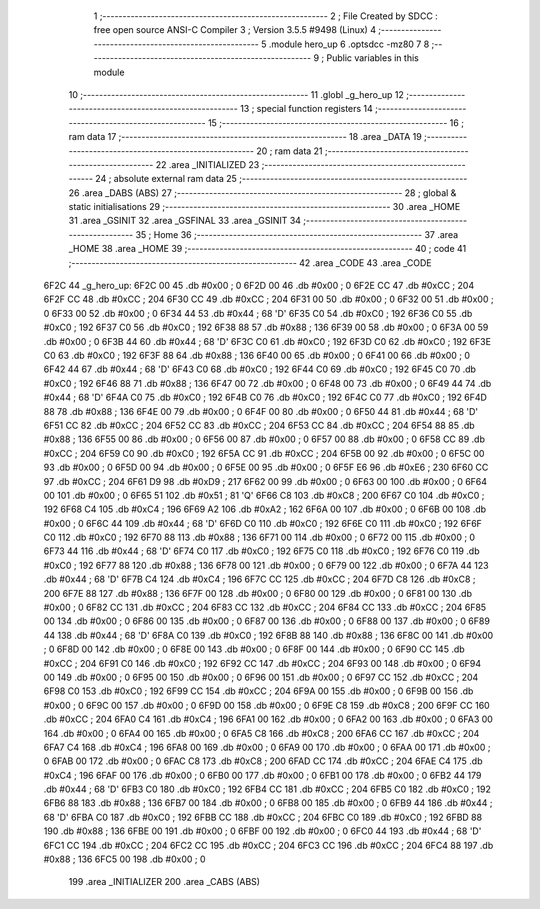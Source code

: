                               1 ;--------------------------------------------------------
                              2 ; File Created by SDCC : free open source ANSI-C Compiler
                              3 ; Version 3.5.5 #9498 (Linux)
                              4 ;--------------------------------------------------------
                              5 	.module hero_up
                              6 	.optsdcc -mz80
                              7 	
                              8 ;--------------------------------------------------------
                              9 ; Public variables in this module
                             10 ;--------------------------------------------------------
                             11 	.globl _g_hero_up
                             12 ;--------------------------------------------------------
                             13 ; special function registers
                             14 ;--------------------------------------------------------
                             15 ;--------------------------------------------------------
                             16 ; ram data
                             17 ;--------------------------------------------------------
                             18 	.area _DATA
                             19 ;--------------------------------------------------------
                             20 ; ram data
                             21 ;--------------------------------------------------------
                             22 	.area _INITIALIZED
                             23 ;--------------------------------------------------------
                             24 ; absolute external ram data
                             25 ;--------------------------------------------------------
                             26 	.area _DABS (ABS)
                             27 ;--------------------------------------------------------
                             28 ; global & static initialisations
                             29 ;--------------------------------------------------------
                             30 	.area _HOME
                             31 	.area _GSINIT
                             32 	.area _GSFINAL
                             33 	.area _GSINIT
                             34 ;--------------------------------------------------------
                             35 ; Home
                             36 ;--------------------------------------------------------
                             37 	.area _HOME
                             38 	.area _HOME
                             39 ;--------------------------------------------------------
                             40 ; code
                             41 ;--------------------------------------------------------
                             42 	.area _CODE
                             43 	.area _CODE
   6F2C                      44 _g_hero_up:
   6F2C 00                   45 	.db #0x00	; 0
   6F2D 00                   46 	.db #0x00	; 0
   6F2E CC                   47 	.db #0xCC	; 204
   6F2F CC                   48 	.db #0xCC	; 204
   6F30 CC                   49 	.db #0xCC	; 204
   6F31 00                   50 	.db #0x00	; 0
   6F32 00                   51 	.db #0x00	; 0
   6F33 00                   52 	.db #0x00	; 0
   6F34 44                   53 	.db #0x44	; 68	'D'
   6F35 C0                   54 	.db #0xC0	; 192
   6F36 C0                   55 	.db #0xC0	; 192
   6F37 C0                   56 	.db #0xC0	; 192
   6F38 88                   57 	.db #0x88	; 136
   6F39 00                   58 	.db #0x00	; 0
   6F3A 00                   59 	.db #0x00	; 0
   6F3B 44                   60 	.db #0x44	; 68	'D'
   6F3C C0                   61 	.db #0xC0	; 192
   6F3D C0                   62 	.db #0xC0	; 192
   6F3E C0                   63 	.db #0xC0	; 192
   6F3F 88                   64 	.db #0x88	; 136
   6F40 00                   65 	.db #0x00	; 0
   6F41 00                   66 	.db #0x00	; 0
   6F42 44                   67 	.db #0x44	; 68	'D'
   6F43 C0                   68 	.db #0xC0	; 192
   6F44 C0                   69 	.db #0xC0	; 192
   6F45 C0                   70 	.db #0xC0	; 192
   6F46 88                   71 	.db #0x88	; 136
   6F47 00                   72 	.db #0x00	; 0
   6F48 00                   73 	.db #0x00	; 0
   6F49 44                   74 	.db #0x44	; 68	'D'
   6F4A C0                   75 	.db #0xC0	; 192
   6F4B C0                   76 	.db #0xC0	; 192
   6F4C C0                   77 	.db #0xC0	; 192
   6F4D 88                   78 	.db #0x88	; 136
   6F4E 00                   79 	.db #0x00	; 0
   6F4F 00                   80 	.db #0x00	; 0
   6F50 44                   81 	.db #0x44	; 68	'D'
   6F51 CC                   82 	.db #0xCC	; 204
   6F52 CC                   83 	.db #0xCC	; 204
   6F53 CC                   84 	.db #0xCC	; 204
   6F54 88                   85 	.db #0x88	; 136
   6F55 00                   86 	.db #0x00	; 0
   6F56 00                   87 	.db #0x00	; 0
   6F57 00                   88 	.db #0x00	; 0
   6F58 CC                   89 	.db #0xCC	; 204
   6F59 C0                   90 	.db #0xC0	; 192
   6F5A CC                   91 	.db #0xCC	; 204
   6F5B 00                   92 	.db #0x00	; 0
   6F5C 00                   93 	.db #0x00	; 0
   6F5D 00                   94 	.db #0x00	; 0
   6F5E 00                   95 	.db #0x00	; 0
   6F5F E6                   96 	.db #0xE6	; 230
   6F60 CC                   97 	.db #0xCC	; 204
   6F61 D9                   98 	.db #0xD9	; 217
   6F62 00                   99 	.db #0x00	; 0
   6F63 00                  100 	.db #0x00	; 0
   6F64 00                  101 	.db #0x00	; 0
   6F65 51                  102 	.db #0x51	; 81	'Q'
   6F66 C8                  103 	.db #0xC8	; 200
   6F67 C0                  104 	.db #0xC0	; 192
   6F68 C4                  105 	.db #0xC4	; 196
   6F69 A2                  106 	.db #0xA2	; 162
   6F6A 00                  107 	.db #0x00	; 0
   6F6B 00                  108 	.db #0x00	; 0
   6F6C 44                  109 	.db #0x44	; 68	'D'
   6F6D C0                  110 	.db #0xC0	; 192
   6F6E C0                  111 	.db #0xC0	; 192
   6F6F C0                  112 	.db #0xC0	; 192
   6F70 88                  113 	.db #0x88	; 136
   6F71 00                  114 	.db #0x00	; 0
   6F72 00                  115 	.db #0x00	; 0
   6F73 44                  116 	.db #0x44	; 68	'D'
   6F74 C0                  117 	.db #0xC0	; 192
   6F75 C0                  118 	.db #0xC0	; 192
   6F76 C0                  119 	.db #0xC0	; 192
   6F77 88                  120 	.db #0x88	; 136
   6F78 00                  121 	.db #0x00	; 0
   6F79 00                  122 	.db #0x00	; 0
   6F7A 44                  123 	.db #0x44	; 68	'D'
   6F7B C4                  124 	.db #0xC4	; 196
   6F7C CC                  125 	.db #0xCC	; 204
   6F7D C8                  126 	.db #0xC8	; 200
   6F7E 88                  127 	.db #0x88	; 136
   6F7F 00                  128 	.db #0x00	; 0
   6F80 00                  129 	.db #0x00	; 0
   6F81 00                  130 	.db #0x00	; 0
   6F82 CC                  131 	.db #0xCC	; 204
   6F83 CC                  132 	.db #0xCC	; 204
   6F84 CC                  133 	.db #0xCC	; 204
   6F85 00                  134 	.db #0x00	; 0
   6F86 00                  135 	.db #0x00	; 0
   6F87 00                  136 	.db #0x00	; 0
   6F88 00                  137 	.db #0x00	; 0
   6F89 44                  138 	.db #0x44	; 68	'D'
   6F8A C0                  139 	.db #0xC0	; 192
   6F8B 88                  140 	.db #0x88	; 136
   6F8C 00                  141 	.db #0x00	; 0
   6F8D 00                  142 	.db #0x00	; 0
   6F8E 00                  143 	.db #0x00	; 0
   6F8F 00                  144 	.db #0x00	; 0
   6F90 CC                  145 	.db #0xCC	; 204
   6F91 C0                  146 	.db #0xC0	; 192
   6F92 CC                  147 	.db #0xCC	; 204
   6F93 00                  148 	.db #0x00	; 0
   6F94 00                  149 	.db #0x00	; 0
   6F95 00                  150 	.db #0x00	; 0
   6F96 00                  151 	.db #0x00	; 0
   6F97 CC                  152 	.db #0xCC	; 204
   6F98 C0                  153 	.db #0xC0	; 192
   6F99 CC                  154 	.db #0xCC	; 204
   6F9A 00                  155 	.db #0x00	; 0
   6F9B 00                  156 	.db #0x00	; 0
   6F9C 00                  157 	.db #0x00	; 0
   6F9D 00                  158 	.db #0x00	; 0
   6F9E C8                  159 	.db #0xC8	; 200
   6F9F CC                  160 	.db #0xCC	; 204
   6FA0 C4                  161 	.db #0xC4	; 196
   6FA1 00                  162 	.db #0x00	; 0
   6FA2 00                  163 	.db #0x00	; 0
   6FA3 00                  164 	.db #0x00	; 0
   6FA4 00                  165 	.db #0x00	; 0
   6FA5 C8                  166 	.db #0xC8	; 200
   6FA6 CC                  167 	.db #0xCC	; 204
   6FA7 C4                  168 	.db #0xC4	; 196
   6FA8 00                  169 	.db #0x00	; 0
   6FA9 00                  170 	.db #0x00	; 0
   6FAA 00                  171 	.db #0x00	; 0
   6FAB 00                  172 	.db #0x00	; 0
   6FAC C8                  173 	.db #0xC8	; 200
   6FAD CC                  174 	.db #0xCC	; 204
   6FAE C4                  175 	.db #0xC4	; 196
   6FAF 00                  176 	.db #0x00	; 0
   6FB0 00                  177 	.db #0x00	; 0
   6FB1 00                  178 	.db #0x00	; 0
   6FB2 44                  179 	.db #0x44	; 68	'D'
   6FB3 C0                  180 	.db #0xC0	; 192
   6FB4 CC                  181 	.db #0xCC	; 204
   6FB5 C0                  182 	.db #0xC0	; 192
   6FB6 88                  183 	.db #0x88	; 136
   6FB7 00                  184 	.db #0x00	; 0
   6FB8 00                  185 	.db #0x00	; 0
   6FB9 44                  186 	.db #0x44	; 68	'D'
   6FBA C0                  187 	.db #0xC0	; 192
   6FBB CC                  188 	.db #0xCC	; 204
   6FBC C0                  189 	.db #0xC0	; 192
   6FBD 88                  190 	.db #0x88	; 136
   6FBE 00                  191 	.db #0x00	; 0
   6FBF 00                  192 	.db #0x00	; 0
   6FC0 44                  193 	.db #0x44	; 68	'D'
   6FC1 CC                  194 	.db #0xCC	; 204
   6FC2 CC                  195 	.db #0xCC	; 204
   6FC3 CC                  196 	.db #0xCC	; 204
   6FC4 88                  197 	.db #0x88	; 136
   6FC5 00                  198 	.db #0x00	; 0
                            199 	.area _INITIALIZER
                            200 	.area _CABS (ABS)
